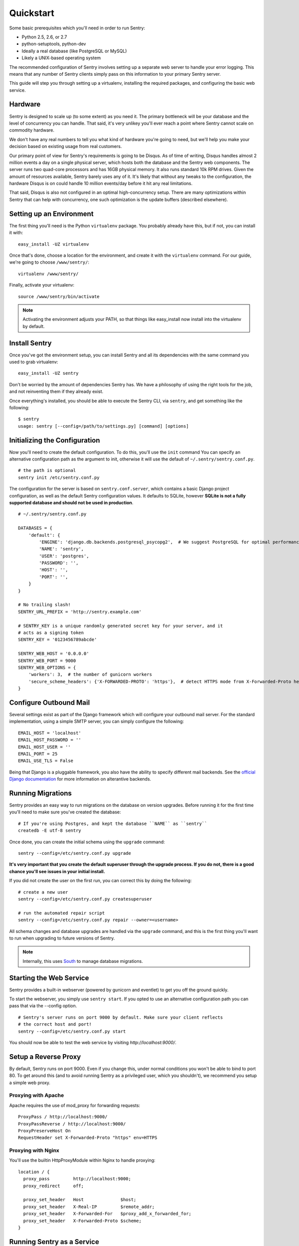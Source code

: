Quickstart
==========

Some basic prerequisites which you'll need in order to run Sentry:

* Python 2.5, 2.6, or 2.7
* python-setuptools, python-dev
* Ideally a real database (like PostgreSQL or MySQL)
* Likely a UNIX-based operating system

The recommended configuration of Sentry involves setting up a separate web server to handle your error
logging. This means that any number of Sentry clients simply pass on this information to your primary Sentry
server.

This guide will step you through setting up a virtualenv, installing the required packages,
and configuring the basic web service.

Hardware
--------

Sentry is designed to scale up (to some extent) as you need it. The primary bottleneck will be your database
and the level of concurrency you can handle. That said, it's very unlikey you'll ever reach a point where Sentry
cannot scale on commodity hardware.

We don't have any real numbers to tell you what kind of hardware you're going to need, but we'll help you make
your decision based on existing usage from real customers.

Our primary point of view for Sentry's requirements is going to be Disqus. As of time of writing, Disqus handles
almost 2 million events a day on a single physical server, which hosts both the database and the Sentry web
components. The server runs two quad-core processors and has 16GB physical memory. It also runs standard 10k
RPM drives. Given the amount of resources available, Sentry barely uses any of it. It's likely that without
any tweaks to the configuration, the hardware Disqus is on could handle 10 million events/day before it hit
any real limitations.

That said, Disqus is also not configured in an optimal high-concurrency setup. There are many optimizations
within Sentry that can help with concurrency, one such optimization is the update buffers (described elsewhere).

Setting up an Environment
-------------------------

The first thing you'll need is the Python ``virtualenv`` package. You probably already
have this, but if not, you can install it with::

  easy_install -UZ virtualenv

Once that's done, choose a location for the environment, and create it with the ``virtualenv``
command. For our guide, we're going to choose ``/www/sentry/``::

  virtualenv /www/sentry/

Finally, activate your virtualenv::

  source /www/sentry/bin/activate

.. note:: Activating the environment adjusts your PATH, so that things like easy_install now
          install into the virtualenv by default.

Install Sentry
--------------

Once you've got the environment setup, you can install Sentry and all its dependencies with
the same command you used to grab virtualenv::

  easy_install -UZ sentry

Don't be worried by the amount of dependencies Sentry has. We have a philosophy of using the right tools for
the job, and not reinventing them if they already exist.

Once everything's installed, you should be able to execute the Sentry CLI, via ``sentry``, and get something
like the following::

  $ sentry
  usage: sentry [--config=/path/to/settings.py] [command] [options]

Initializing the Configuration
------------------------------

Now you'll need to create the default configuration. To do this, you'll use the ``init`` command
You can specify an alternative configuration path as the argument to init, otherwise it will use
the default of ``~/.sentry/sentry.conf.py``.

::

    # the path is optional
    sentry init /etc/sentry.conf.py

The configuration for the server is based on ``sentry.conf.server``, which contains a basic Django project
configuration, as well as the default Sentry configuration values. It defaults to SQLite, however **SQLite
is not a fully supported database and should not be used in production**.

::

    # ~/.sentry/sentry.conf.py

    DATABASES = {
        'default': {
            'ENGINE': 'django.db.backends.postgresql_psycopg2',  # We suggest PostgreSQL for optimal performance
            'NAME': 'sentry',
            'USER': 'postgres',
            'PASSWORD': '',
            'HOST': '',
            'PORT': '',
        }
    }

    # No trailing slash!
    SENTRY_URL_PREFIX = 'http://sentry.example.com'

    # SENTRY_KEY is a unique randomly generated secret key for your server, and it
    # acts as a signing token
    SENTRY_KEY = '0123456789abcde'

    SENTRY_WEB_HOST = '0.0.0.0'
    SENTRY_WEB_PORT = 9000
    SENTRY_WEB_OPTIONS = {
        'workers': 3,  # the number of gunicorn workers
        'secure_scheme_headers': {'X-FORWARDED-PROTO': 'https'},  # detect HTTPS mode from X-Forwarded-Proto header
    }


Configure Outbound Mail
-----------------------

Several settings exist as part of the Django framework which will configure your outbound mail server. For the
standard implementation, using a simple SMTP server, you can simply configure the following::

    EMAIL_HOST = 'localhost'
    EMAIL_HOST_PASSWORD = ''
    EMAIL_HOST_USER = ''
    EMAIL_PORT = 25
    EMAIL_USE_TLS = False

Being that Django is a pluggable framework, you also have the ability to specify different mail backends. See the
`official Django documentation <https://docs.djangoproject.com/en/1.3/topics/email/?from=olddocs#email-backends>`_ for
more information on alterantive backends.

Running Migrations
------------------

Sentry provides an easy way to run migrations on the database on version upgrades. Before running it for
the first time you'll need to make sure you've created the database:

::

    # If you're using Postgres, and kept the database ``NAME`` as ``sentry``
    createdb -E utf-8 sentry

Once done, you can create the initial schema using the ``upgrade`` command::

    sentry --config=/etc/sentry.conf.py upgrade

**It's very important that you create the default superuser through the upgrade process. If you do not, there is
a good chance you'll see issues in your initial install.**

If you did not create the user on the first run, you can correct this by doing the following::

    # create a new user
    sentry --config=/etc/sentry.conf.py createsuperuser

    # run the automated repair script
    sentry --config=/etc/sentry.conf.py repair --owner=<username>

All schema changes and database upgrades are handled via the ``upgrade`` command, and this is the first
thing you'll want to run when upgrading to future versions of Sentry.

.. note:: Internally, this uses `South <http://south.aeracode.org>`_ to manage database migrations.

Starting the Web Service
------------------------

Sentry provides a built-in webserver (powered by gunicorn and eventlet) to get you off the ground quickly.

To start the webserver, you simply use ``sentry start``. If you opted to use an alternative configuration path
you can pass that via the --config option.

::

  # Sentry's server runs on port 9000 by default. Make sure your client reflects
  # the correct host and port!
  sentry --config=/etc/sentry.conf.py start

You should now be able to test the web service by visiting `http://localhost:9000/`.

Setup a Reverse Proxy
---------------------

By default, Sentry runs on port 9000. Even if you change this, under normal conditions you won't be able to bind to
port 80. To get around this (and to avoid running Sentry as a privileged user, which you shouldn't), we recommend
you setup a simple web proxy.

Proxying with Apache
~~~~~~~~~~~~~~~~~~~~

Apache requires the use of mod_proxy for forwarding requests::

    ProxyPass / http://localhost:9000/
    ProxyPassReverse / http://localhost:9000/
    ProxyPreserveHost On
    RequestHeader set X-Forwarded-Proto "https" env=HTTPS

Proxying with Nginx
~~~~~~~~~~~~~~~~~~~

You'll use the builtin HttpProxyModule within Nginx to handle proxying::

    location / {
      proxy_pass         http://localhost:9000;
      proxy_redirect     off;

      proxy_set_header   Host              $host;
      proxy_set_header   X-Real-IP         $remote_addr;
      proxy_set_header   X-Forwarded-For   $proxy_add_x_forwarded_for;
      proxy_set_header   X-Forwarded-Proto $scheme;
    }

Running Sentry as a Service
---------------------------

We recommend using whatever software you are most familiar with for managing Sentry processes. For us, that software
of choice is `Supervisor <http://supervisord.org/>`_.

Configure ``supervisord``
~~~~~~~~~~~~~~~~~~~~~~~~~

Configuring Supervisor couldn't be more simple. Just point it to the ``sentry`` executable in your virtualenv's bin/
folder and you're good to go.

::

  [program:sentry-web]
  directory=/www/sentry/
  command=/www/sentry/bin/sentry start http
  autostart=true
  autorestart=true
  redirect_stderr=true

Additional Utilities
--------------------

If you're familiar with Python you'll quickly find yourself at home, and even more so if you've used Django. The
``sentry`` command is just a simple wrapper around Django's ``django-admin.py``, which means you get all of the
power and flexibility that goes with it.

Some of those which you'll likely find useful are::

createsuperuser
~~~~~~~~~~~~~~~

Quick and easy creation of superusers. These users have full access to the entirety of the Sentry server.

runserver
~~~~~~~~~

Testing Sentry locally? Spin up Django's builtin runserver (or ``pip install django-devserver`` for something
slightly better).


Enabling Social Auth
--------------------

Most of the time it doesnt really matter **how** someone authenticates to the service, so much as it that they do. In
these cases, Sentry provides tight integrated with several large social services, including: Twitter, Facebook, Google,
and GitHub. Enabling this is as simple as setting up an application with the respective services, and configuring a 
couple values in your ``sentry.conf.py`` file.

By default, users will be able to both signup (create a new account) as well as associate an existing account. If you
want to disable account creation, simply set the following value::

  SOCIAL_AUTH_CREATE_USERS = False

Twitter
~~~~~~~

Register an application at http://twitter.com/apps/new. Take the values given on the page, and configure
the following::

  TWITTER_CONSUMER_KEY = ''
  TWITTER_CONSUMER_SECRET = ''

.. note:: It's important that input a callback URL, even if its useless. We have no idea why, consult Twitter.

Facebook
~~~~~~~~

Register an application at http://developers.facebook.com/setup/. You'll also need to make sure you select the "Website
with Facebook Login" and fill in the Site URL field (just use the website's URL you're install Sentry on). Take the
values given on the page, and configure the following::

  FACEBOOK_APP_ID = ''
  FACEBOOK_API_SECRET = ''

Google
~~~~~~

Register an application at http://code.google.com/apis/accounts/docs/OAuth2.html#Registering. Take the values given on the page, and configure
the following::

  GOOGLE_OAUTH2_CLIENT_ID = ''
  GOOGLE_OAUTH2_CLIENT_SECRET = ''

GitHub
~~~~~~

Register an application at https://github.com/settings/applications/new. Take the values given on the page, and configure
the following::

  GITHUB_APP_ID = ''
  GITHUB_API_SECRET = ''

For more information on configuring social authentication services, consult the `documentation on django-social-auth
<https://github.com/omab/django-social-auth/>`_.

Trello
~~~~~~

Generate an application key at https://trello.com/1/appKey/generate. Take the values given on the page, and configure
the following::

  TRELLO_API_KEY = ''
  TRELLO_API_SECRET = ''

What's Next?
------------

There are several applications you may want to add to the default Sentry install for various security or other uses. This
is a bit outside of the scope of normal (locked down) installs, as typically you'll host things on your internal network. That
said, you'll first need to understand how you can modify the default settings.

First pop open your ``sentry.conf.py``, and add the following to the **very top** of the file::

  from sentry.conf.server import *

Now you'll have access to all of the default settings (Django and Sentry) to modify at your own will.

If you're running in the public domain, we highly recommend looking into `django-secure <http://pypi.python.org/pypi/django-secure>`_
and `django-bcrypt <http://pypi.python.org/pypi/django-bcrypt>`_ to lock down your installation with a little bit more
security. For example, to change the password storage to bcrypt (rather than the Django default), you would add the
following to your ``sentry.conf.py``::

  INSTALLED_APPS = INSTALLED_APPS + (
      'django_bcrypt',
  )

You'll also want to consider configuring cache and buffer settings, which respectively require a cache server and a Redis
server. While the Django configuration covers caching in great detail, Sentry allows you to specify a backend for its
own internal purposes::

  # You'll need to install django-pyblibmc for this example to work
  CACHES = {
      'default': {
          'BACKEND': 'django_pylibmc.memcached.PyLibMCCache',
          'LOCATION': 'localhost:11211',
      }
  }

  SENTRY_CACHE_BACKEND = 'default'

See :doc:`../buffer/index` for information on how to configure update buffers to improve performance on concurrent writes.
